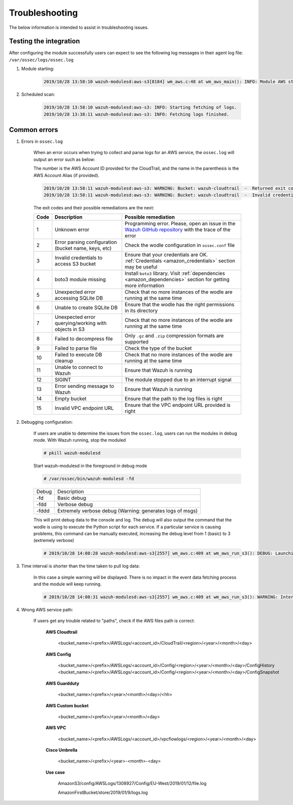 .. Copyright (C) 2021 Wazuh, Inc.

.. _amazon_troubleshooting:

Troubleshooting
===============

.. meta::
  :description: Frequently asked questions about the Wazuh module for Amazon.

The below information is intended to assist in troubleshooting issues.


Testing the integration
-----------------------

After configuring the module successfully users can expect to see the following log messages in their agent log file: ``/var/ossec/logs/ossec.log``

#. Module starting:

    .. code-block:: none
        :class: output

        2019/10/28 13:58:10 wazuh-modulesd:aws-s3[8184] wm_aws.c:48 at wm_aws_main(): INFO: Module AWS started


#. Scheduled scan:

    .. code-block:: none
        :class: output

        2019/10/28 13:58:10 wazuh-modulesd:aws-s3: INFO: Starting fetching of logs.
        2019/10/28 13:38:11 wazuh-modulesd:aws-s3: INFO: Fetching logs finished.


Common errors
-------------

#. Errors in ``ossec.log``

    When an error occurs when trying to collect and parse logs for an AWS service, the ``ossec.log`` will output an error such as below:

    The number is the AWS Account ID provided for the CloudTrail, and the name in the parenthesis is the AWS Account Alias (if provided).

    .. code-block:: none
        :class: output

        2019/10/28 13:58:11 wazuh-modulesd:aws-s3: WARNING: Bucket: wazuh-cloudtrail  -  Returned exit code 3
        2019/10/28 13:58:11 wazuh-modulesd:aws-s3: WARNING: Bucket: wazuh-cloudtrail  -  Invalid credentials to access S3 Bucket

    The exit codes and their possible remediations are the next:


    +-----------+-------------------------------------------------------------------+------------------------------------------------------------------------------------------------------------------------------------------------------+
    | **Code**  | **Description**                                                   | **Possible remediation**                                                                                                                             |
    +-----------+-------------------------------------------------------------------+------------------------------------------------------------------------------------------------------------------------------------------------------+
    | 1         | Unknown error                                                     | Programming error. Please, open an issue in the `Wazuh GitHub repository <https://github.com/wazuh/wazuh/issues/new/choose>`_ with the trace of the  |
    |           |                                                                   | error                                                                                                                                                |
    +-----------+-------------------------------------------------------------------+------------------------------------------------------------------------------------------------------------------------------------------------------+
    | 2         | Error parsing configuration (bucket name, keys, etc)              | Check the wodle configuration in ``ossec.conf`` file                                                                                                 |
    +-----------+-------------------------------------------------------------------+------------------------------------------------------------------------------------------------------------------------------------------------------+
    | 3         | Invalid credentials to access S3 bucket                           | Ensure that your credentials are OK. :ref:`Credentials <amazon_credentials>` section may be useful                                                   |
    +-----------+-------------------------------------------------------------------+------------------------------------------------------------------------------------------------------------------------------------------------------+
    | 4         | boto3 module missing                                              | Install ``boto3`` library. Visit :ref:`dependencies <amazon_dependencies>` section for getting more information                                      |
    +-----------+-------------------------------------------------------------------+------------------------------------------------------------------------------------------------------------------------------------------------------+
    | 5         | Unexpected error accessing SQLite DB                              | Check that no more instances of the wodle are running at the same time                                                                               |
    +-----------+-------------------------------------------------------------------+------------------------------------------------------------------------------------------------------------------------------------------------------+
    | 6         | Unable to create SQLite DB                                        | Ensure that the wodle has the right permissions in its directory                                                                                     |
    +-----------+-------------------------------------------------------------------+------------------------------------------------------------------------------------------------------------------------------------------------------+
    | 7         | Unexpected error querying/working with objects in S3              | Check that no more instances of the wodle are running at the same time                                                                               |
    +-----------+-------------------------------------------------------------------+------------------------------------------------------------------------------------------------------------------------------------------------------+
    | 8         | Failed to decompress file                                         | Only ``.gz`` and ``.zip`` compression formats are supported                                                                                          |
    +-----------+-------------------------------------------------------------------+------------------------------------------------------------------------------------------------------------------------------------------------------+
    | 9         | Failed to parse file                                              | Check the type of the bucket                                                                                                                         |
    +-----------+-------------------------------------------------------------------+------------------------------------------------------------------------------------------------------------------------------------------------------+
    | 10        | Failed to execute DB cleanup                                      | Check that no more instances of the wodle are running at the same time                                                                               |
    +-----------+-------------------------------------------------------------------+------------------------------------------------------------------------------------------------------------------------------------------------------+
    | 11        | Unable to connect to Wazuh                                        | Ensure that Wazuh is running                                                                                                                         |
    +-----------+-------------------------------------------------------------------+------------------------------------------------------------------------------------------------------------------------------------------------------+
    | 12        | SIGINT                                                            | The module stopped due to an interrupt signal                                                                                                        |
    +-----------+-------------------------------------------------------------------+------------------------------------------------------------------------------------------------------------------------------------------------------+
    | 13        | Error sending message to Wazuh                                    | Ensure that Wazuh is running                                                                                                                         |
    +-----------+-------------------------------------------------------------------+------------------------------------------------------------------------------------------------------------------------------------------------------+
    | 14        | Empty bucket                                                      | Ensure that the path to the log files is right                                                                                                       |
    +-----------+-------------------------------------------------------------------+------------------------------------------------------------------------------------------------------------------------------------------------------+
    | 15        | Invalid VPC endpoint URL                                          | Ensure that the VPC endpoint URL provided is right                                                                                                   |
    +-----------+-------------------------------------------------------------------+------------------------------------------------------------------------------------------------------------------------------------------------------+


#. Debugging configuration:

    If users are unable to determine the issues from the ``ossec.log``, users can run the modules in debug mode.  With Wazuh running, stop the moduled

    .. code-block:: console

        # pkill wazuh-modulesd

    Start wazuh-modulesd in the foreground in debug mode

    .. code-block:: console

        # /var/ossec/bin/wazuh-modulesd -fd

    +--------+-----------------------------------------------------------+
    | Debug  | Description                                               |
    +--------+-----------------------------------------------------------+
    | -fd    | Basic debug                                               |
    +--------+-----------------------------------------------------------+
    | -fdd   | Verbose debug                                             |
    +--------+-----------------------------------------------------------+
    | -fddd  | Extremely verbose debug (Warning: generates logs of msgs) |
    +--------+-----------------------------------------------------------+

    This will print debug data to the console and log.  The debug will also output the command that the wodle is using to execute the Python script for each service.  If a particular service is causing problems, this command can be manually executed, increasing the debug level from 1 (basic) to 3 (extremely verbose)

    .. code-block:: none
        :class: output

        # 2019/10/28 14:08:28 wazuh-modulesd:aws-s3[2557] wm_aws.c:409 at wm_aws_run_s3(): DEBUG: Launching S3 Command: /var/ossec/wodles/aws/aws-s3 --bucket wazuh-cloudtrail --access_key XXXXXXXX --secret_key XXXXXXXX --type cloudtrail --debug 2 --skip_on_error

#. Time interval is shorter than the time taken to pull log data:

    In this case a simple warning will be displayed. There is no impact in the event data fetching process and the module will keep running.

    .. code-block:: none
        :class: output

        # 2019/10/28 14:08:31 wazuh-modulesd:aws-s3[2557] wm_aws.c:409 at wm_aws_run_s3(): WARNING: Interval overtaken.

#. Wrong AWS service path:

    If users get any trouble related to "paths", check if the AWS files path is correct:

      **AWS Cloudtrail**

        <bucket_name>/<prefix>/AWSLogs/<account_id>/CloudTrail/<region>/<year>/<month>/<day>

      **AWS Config**

        <bucket_name>/<prefix>/AWSLogs/<account_id>/Config/<region>/<year>/<month>/<day>/ConfigHistory
        <bucket_name>/<prefix>/AWSLogs/<account_id>/Config/<region>/<year>/<month>/<day>/ConfigSnapshot

      **AWS Guardduty**

        <bucket_name>/<prefix>/<year>/<month>/<day>/<hh>

      **AWS Custom bucket**

        <bucket_name>/<prefix>/<year>/<month>/<day>

      **AWS VPC**

        <bucket_name>/<prefix>/AWSLogs/<account_id>/vpcflowlogs/<region>/<year>/<month>/<day>

      **Cisco Umbrella**

        <bucket_name>/<prefix>/<year>-<month>-<day>

      **Use case**

        AmazonS3/config/AWSLogs/1308927/Config/EU-West/2019/01/12/file.log

        AmazonFirstBucket/store/2019/01/9/logs.log
